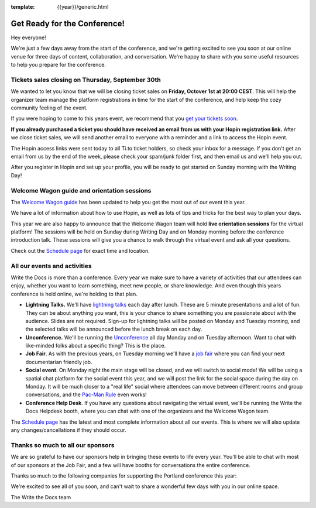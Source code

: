 :template: {{year}}/generic.html

.. post:: Sep 28, 2021
   :tags: {{year}}, prague-{{year}}, tickets

Get Ready for the Conference!
=============================

Hey everyone!

We're just a few days away from the start of the conference, and we're getting excited to see you soon at our online venue for three days of content, collaboration, and conversation. We're happy to share with you some useful resources to help you prepare for the conference.

Tickets sales closing on Thursday, September 30th
-------------------------------------------------

We wanted to let you know that we will be closing ticket sales on **Friday, Octover 1st at 20:00 CEST**. This will help the organizer team manage the platform registrations in time for the start of the conference, and help keep the cozy community feeling of the event. 

If you were hoping to come to this years event, we recommend that you `get your tickets soon <https://www.writethedocs.org/conf/prague/2021/tickets/>`_. 

**If you already purchased a ticket you should have received an email from us with your Hopin registration link.** After we close ticket sales, we will send another email to everyone with a reminder and a link to access the Hopin event.

The Hopin access links were sent today to all Ti.to ticket holders, so check your inbox for a message. If you don't get an email from us by the end of the week, please check your spam/junk folder first, and then email us and we'll help you out.

After you register in Hopin and set up your profile, you will be ready to get started on Sunday morning with the Writing Day!

Welcome Wagon guide and orientation sessions
--------------------------------------------

The `Welcome Wagon guide <https://www.writethedocs.org/conf/prague/{{year}}/welcome-wagon/>`_ has been updated to help you get the most out of our event this year.

We have a lot of information about how to use Hopin, as well as lots of tips and tricks for the best way to plan your days.

This year we are also happy to announce that the Welcome Wagon team will hold **live orientation sessions** for the virtual platform! The sessions will be held on Sunday during Writing Day and on Monday morning before the conference introduction talk. These sessions will give you a chance to walk through the virtual event and ask all your questions.

Check out the `Schedule page <https://www.writethedocs.org/conf/prague/{{year}}/schedule/>`_ for exact time and location.

All our events and activities
-----------------------------

Write the Docs is more than a conference. Every year we make sure to have a variety of activities that our attendees can enjoy, whether you want to learn something, meet new people, or share knowledge. And even though this years conference is held online, we're holding to that plan.

* **Lightning Talks.** We'll have `lightning talks <https://www.writethedocs.org/conf/prague/{{year}}/lightning-talks/>`__ each day after lunch. These are 5 minute presentations and a lot of fun. They can be about anything you want, this is your chance to share something you are passionate about with the audience. Slides are not required. Sign-up for lightning talks will be posted on Monday and Tuesday morning, and the selected talks will be announced before the lunch break on each day.
* **Unconference.** We'll be running the `Unconference <https://www.writethedocs.org/conf/prague/{{year}}/unconference/>`_ all day Monday and on Tuesday afternoon. Want to chat with like-minded folks about a specific thing? This is the place.
* **Job Fair**. As with the previous years, on Tuesday morning we'll have a `job fair <https://www.writethedocs.org/conf/prague/{{year}}/job-fair>`_ where you can find your next documentarian friendly job.
* **Social event**. On Monday night the main stage will be closed, and we will switch to social mode! We will be using a spatial chat platform for the social event this year, and we will post the link for the social space during the day on Monday. It will be much closer to a "real life" social where attendees can move between different rooms and group conversations, and the `Pac-Man Rule <https://www.ericholscher.com/blog/2017/aug/2/pacman-rule-conferences/>`_ even works!
* **Conference Help Desk**. If you have any questions about navigating the virtual event, we'll be running the Write the Docs Helpdesk booth, where you can chat with one of the organizers and the Welcome Wagon team.

The `Schedule page <https://www.writethedocs.org/conf/prague/{{year}}/schedule/>`_ has the latest and most complete information about all our events. This is where we will also update any changes/cancellations if they should occur.

Thanks so much to all our sponsors
----------------------------------

We are so grateful to have our sponsors help in bringing these events to life every year.
You'll be able to chat with most of our sponsors at the Job Fair, and a few will have booths for conversations the entire conference.

Thanks so much to the following companies for supporting the Portland conference this year:

.. datatemplate::
   :source: /_data/{{shortcode}}-{{year}}-config.yaml
   :template: {{year}}/sponsors-simplelist.rst


We're excited to see all of you soon,
and can't wait to share a wonderful few days with you in our online space.

The Write the Docs team
